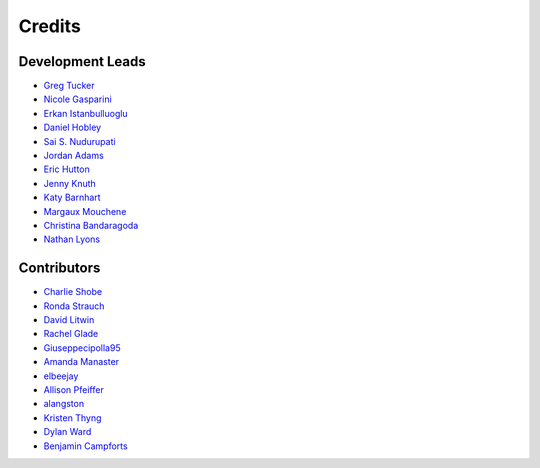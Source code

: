 =======
Credits
=======

Development Leads
-----------------

- `Greg Tucker <https://github.com/gregtucker>`_
- `Nicole Gasparini <https://github.com/nicgaspar>`_
- `Erkan Istanbulluoglu <https://github.com/erkanistan>`_
- `Daniel Hobley <https://github.com/SiccarPoint>`_
- `Sai S. Nudurupati <https://github.com/saisiddu>`_
- `Jordan Adams <https://github.com/jadams15>`_
- `Eric Hutton <https://github.com/mcflugen>`_
- `Jenny Knuth <https://github.com/jennyknuth>`_
- `Katy Barnhart <https://github.com/kbarnhart>`_
- `Margaux Mouchene <https://github.com/margauxmouchene>`_
- `Christina Bandaragoda <https://github.com/ChristinaB>`_
- `Nathan Lyons <https://github.com/nathanlyons>`_

Contributors
------------

- `Charlie Shobe <https://github.com/cmshobe>`_
- `Ronda Strauch <https://github.com/RondaStrauch>`_
- `David Litwin <https://github.com/DavidLitwin>`_
- `Rachel Glade <https://github.com/Glader011235>`_
- `Giuseppecipolla95 <https://github.com/Giuseppecipolla95>`_
- `Amanda Manaster <https://github.com/amanaster2>`_
- `elbeejay <https://github.com/elbeejay>`_
- `Allison Pfeiffer <https://github.com/pfeiffea>`_
- `alangston <https://github.com/alangston>`_
- `Kristen Thyng <https://github.com/kthyng>`_
- `Dylan Ward <https://github.com/ddoubleprime>`_
- `Benjamin Campforts  <https://github.com/BCampforts>`_
